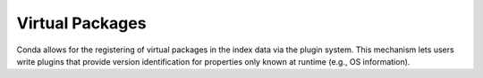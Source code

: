 ================
Virtual Packages
================

Conda allows for the registering of virtual packages in the index data via
the plugin system. This mechanism lets users write plugins that provide
version identification for properties only known at runtime (e.g., OS
information).

.. autoapiclass:: conda.plugins.types.CondaVirtualPackage
   :members:
   :undoc-members:

.. autoapifunction:: conda.plugins.hookspec.CondaSpecs.conda_virtual_packages
